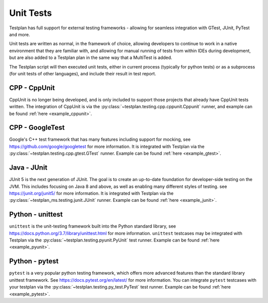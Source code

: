 .. _UnitTests:

Unit Tests
**********

Testplan has full support for external testing frameworks - allowing for seamless integration with
GTest, JUnit, PyTest and more.

Unit tests are written as normal, in the framework of choice, allowing developers to continue to work
in a native environment that they are familiar with, and allowing for manual running of tests from
within IDEs during development, but are also added to a Testplan plan in the same way that a MultiTest
is added.

The Testplan script will then executed unit tests, either in current process (typically for python tests)
or as a subprocess (for unit tests of other languages), and include their result in test report.

CPP - CppUnit
=============

CppUnit is no longer being developed, and is only included to support those projects that already have
CppUnit tests written. The integration of CppUnit is via the :py:class:`~testplan.testing.cpp.cppunit.Cppunit`
runner, and example can be found :ref:`here <example_cppunit>`.

CPP - GoogleTest
================

Google's C++ test framework that has many features including support for mocking, see
https://github.com/google/googletest for more information. It is integrated with Testplan via the
:py:class:`~testplan.testing.cpp.gtest.GTest` runner. Example can be found :ref:`here <example_gtest>`.


Java - JUnit
============

JUnit 5 is the next generation of JUnit. The goal is to create an up-to-date foundation
for developer-side testing on the JVM. This includes focusing on Java 8 and above, as well as enabling many
different styles of testing. see https://junit.org/junit5/ for more information. It is integrated with Testplan via the
:py:class:`~testplan_ms.testing.junit.JUnit` runner. Example can be found :ref:`here <example_junit>`.


Python - unittest
=================

``unittest`` is the unit-testing framework built into the Python standard library,
see https://docs.python.org/3.7/library/unittest.html for more information.
``unittest`` testcases may be integrated with Testplan via the :py:class:`~testplan.testing.pyunit.PyUnit`
test runner. Example can be found :ref:`here <example_pyunit>`.

Python - pytest
===============

``pytest`` is a very popular python testing framework, which offers more advanced
features than the standard library unittest framework. See
https://docs.pytest.org/en/latest/ for more information. You can integrate
``pytest`` testcases with your testplan via the :py:class:`~testplan.testing.py_test.PyTest`
test runner. Example can be found :ref:`here <example_pytest>`.
